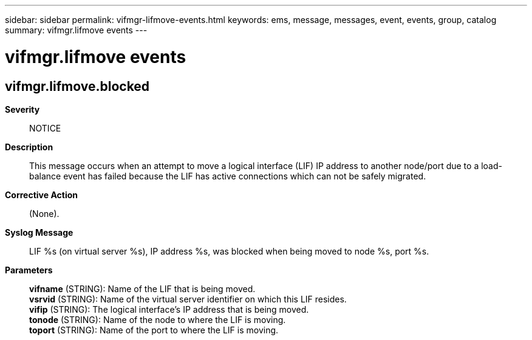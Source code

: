 ---
sidebar: sidebar
permalink: vifmgr-lifmove-events.html
keywords: ems, message, messages, event, events, group, catalog
summary: vifmgr.lifmove events
---

= vifmgr.lifmove events
:toclevels: 1
:hardbreaks:
:nofooter:
:icons: font
:linkattrs:
:imagesdir: ./media/

== vifmgr.lifmove.blocked
*Severity*::
NOTICE
*Description*::
This message occurs when an attempt to move a logical interface (LIF) IP address to another node/port due to a load-balance event has failed because the LIF has active connections which can not be safely migrated.
*Corrective Action*::
(None).
*Syslog Message*::
LIF %s (on virtual server %s), IP address %s, was blocked when being moved to node %s, port %s.
*Parameters*::
*vifname* (STRING): Name of the LIF that is being moved.
*vsrvid* (STRING): Name of the virtual server identifier on which this LIF resides.
*vifip* (STRING): The logical interface's IP address that is being moved.
*tonode* (STRING): Name of the node to where the LIF is moving.
*toport* (STRING): Name of the port to where the LIF is moving.
